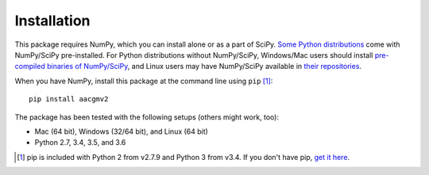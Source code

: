 ============
Installation
============

This package requires NumPy, which you can install alone or as a part of SciPy.
`Some Python distributions <http://www.scipy.org/install.html#scientific-python-distributions>`_ come with NumPy/SciPy pre-installed. For Python distributions
without NumPy/SciPy, Windows/Mac users should install
`pre-compiled binaries of NumPy/SciPy <http://www.scipy.org/scipylib/download.html#official-source-and-binary-releases>`_, and Linux users may have NumPy/SciPy
available in `their repositories <http://www.scipy.org/scipylib/download.html#third-party-vendor-package-managers>`_.

When you have NumPy, install this package at the command line using
``pip`` [1]_::

    pip install aacgmv2

The package has been tested with the following setups (others might work, too):

* Mac (64 bit), Windows (32/64 bit), and Linux (64 bit)
* Python 2.7, 3.4, 3.5, and 3.6

.. [1] pip is included with Python 2 from v2.7.9 and Python 3 from v3.4. If you
       don't have pip,
       `get it here <http://pip.readthedocs.org/en/stable/installing/>`_.
